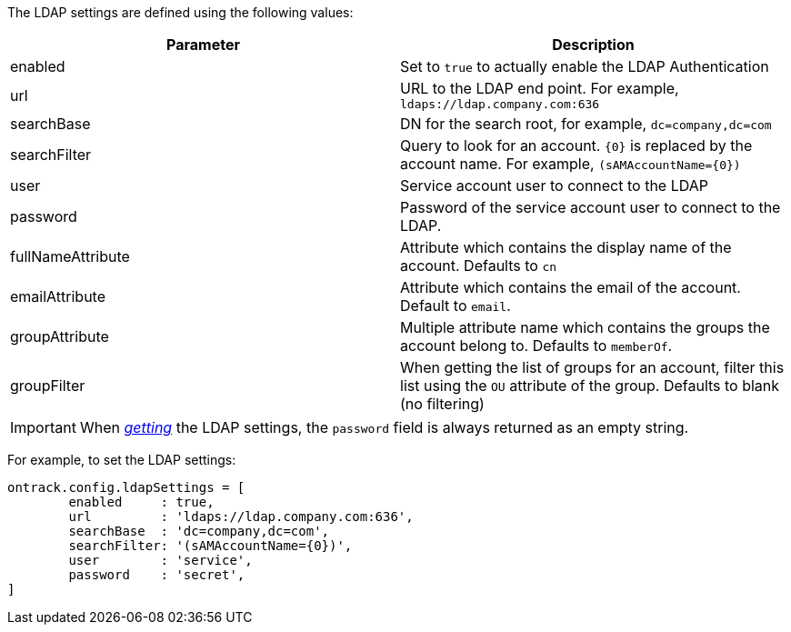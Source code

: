 The LDAP settings are defined using the following values:

|===
| Parameter | Description

| enabled
| Set to `true` to actually enable the LDAP Authentication

| url
| URL to the LDAP end point. For example, `ldaps://ldap.company.com:636`

| searchBase
| DN for the search root, for example, `dc=company,dc=com`

| searchFilter
| Query to look for an account. `{0}` is replaced by the account name.
  For example, `(sAMAccountName={0})`

| user
| Service account user to connect to the LDAP

| password
| Password of the service account user to connect to the LDAP.

| fullNameAttribute
| Attribute which contains the display name of the account. Defaults to `cn`

| emailAttribute
| Attribute which contains the email of the account. Default to `email`.

| groupAttribute
| Multiple attribute name which contains the groups the account belong to.
  Defaults to `memberOf`.

| groupFilter
| When getting the list of groups for an account, filter this list using the
  `OU` attribute of the group. Defaults to blank (no filtering)
|===

IMPORTANT: When <<dsl-config-getLdapSettings,_getting_>> the LDAP settings,
           the `password` field is always returned as an empty string.

For example, to set the LDAP settings:

[source,groovy]
----
ontrack.config.ldapSettings = [
        enabled     : true,
        url         : 'ldaps://ldap.company.com:636',
        searchBase  : 'dc=company,dc=com',
        searchFilter: '(sAMAccountName={0})',
        user        : 'service',
        password    : 'secret',
]
----
